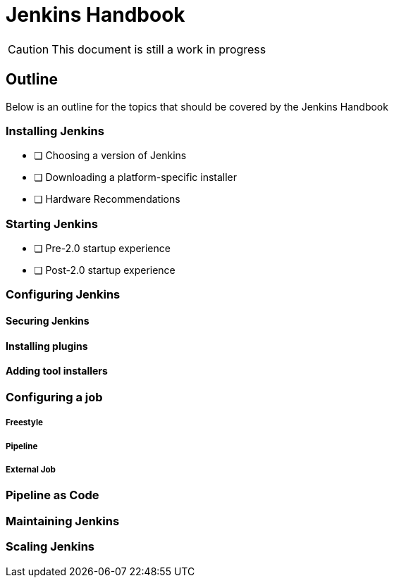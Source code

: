 = Jenkins Handbook

CAUTION: This document is still a work in progress

== Outline

Below is an outline for the topics that should be covered by the Jenkins
Handbook


=== Installing Jenkins

- [ ] Choosing a version of Jenkins
- [ ] Downloading a platform-specific installer
- [ ] Hardware Recommendations


===  Starting Jenkins

- [ ] Pre-2.0 startup experience
- [ ] Post-2.0 startup experience


=== Configuring Jenkins

==== Securing Jenkins

==== Installing plugins

==== Adding tool installers


=== Configuring a job

===== Freestyle

===== Pipeline

===== External Job


=== Pipeline as Code


=== Maintaining Jenkins

=== Scaling Jenkins
